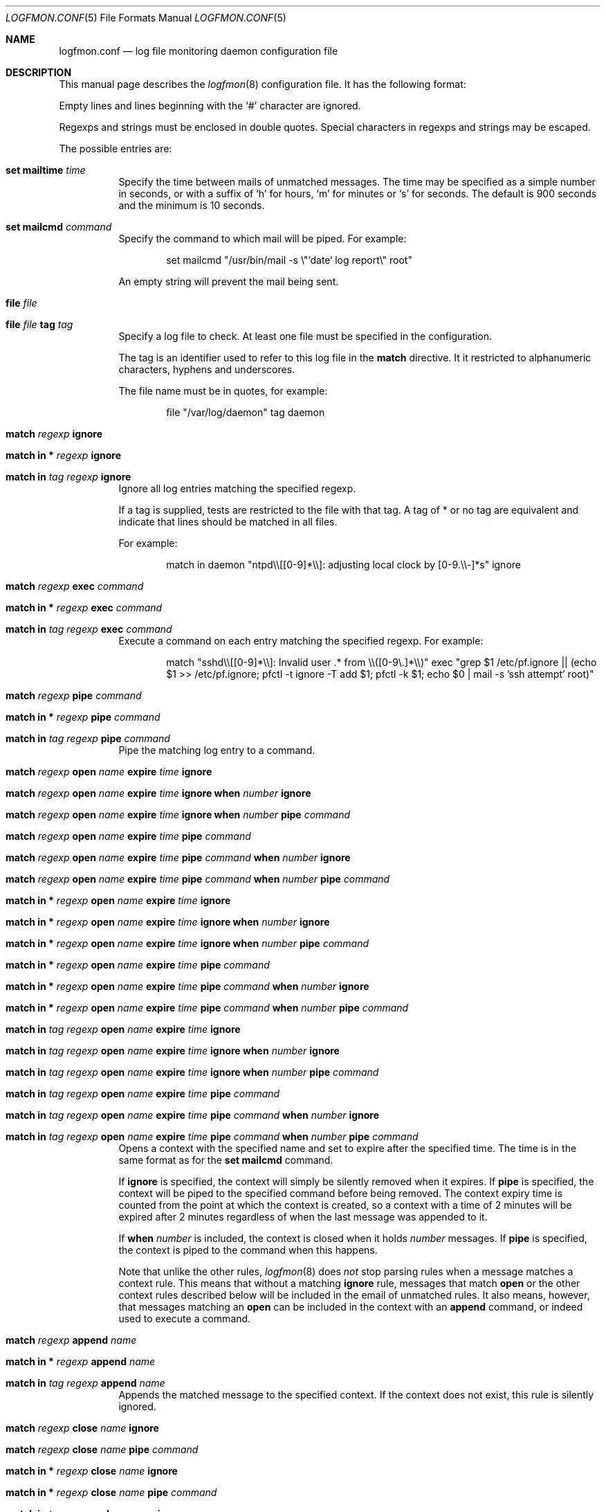 .\" $Id$
.\"
.\" Copyright (c) 2004 Nicholas Marriott <nicm__@ntlworld.com>
.\"
.\" Permission to use, copy, modify, and distribute this software for any
.\" purpose with or without fee is hereby granted, provided that the above
.\" copyright notice and this permission notice appear in all copies.
.\"
.\" THE SOFTWARE IS PROVIDED "AS IS" AND THE AUTHOR DISCLAIMS ALL WARRANTIES
.\" WITH REGARD TO THIS SOFTWARE INCLUDING ALL IMPLIED WARRANTIES OF
.\" MERCHANTABILITY AND FITNESS. IN NO EVENT SHALL THE AUTHOR BE LIABLE FOR
.\" ANY SPECIAL, DIRECT, INDIRECT, OR CONSEQUENTIAL DAMAGES OR ANY DAMAGES
.\" WHATSOEVER RESULTING FROM LOSS OF MIND, USE, DATA OR PROFITS, WHETHER
.\" IN AN ACTION OF CONTRACT, NEGLIGENCE OR OTHER TORTIOUS ACTION, ARISING
.\" OUT OF OR IN CONNECTION WITH THE USE OR PERFORMANCE OF THIS SOFTWARE.
.\"
.Dd November 8, 2004
.Dt LOGFMON.CONF 5
.Os
.Sh NAME
.Nm logfmon.conf
.Nd "log file monitoring daemon configuration file"
.Sh DESCRIPTION
This manual page describes the
.Xr logfmon 8
configuration file. It has the following format:
.Pp
Empty lines and lines beginning with the
.Sq #
character are ignored.
.Pp
Regexps and strings must be enclosed in double quotes. Special characters in regexps and 
strings may be escaped.
.Pp
The possible entries are:
.Bl -tag -width Ds
.It Ic set mailtime Ar time
Specify the time between mails of unmatched messages. The time
may be specified as a simple number in seconds, or with a suffix of
.Ql h
for hours, 
.Ql m
for minutes or
.Ql s
for seconds. The default is 900 seconds and the minimum is 10 seconds.
.It Ic set mailcmd Ar command
Specify the command to which mail will be piped. For example:
.Bd -ragged -offset indent
set mailcmd "/usr/bin/mail -s \\"`date` log report\\" root"
.Ed
.Pp
An empty string will prevent the mail being sent.
.It Ic file Ar file
.It Ic file Ar file Ic tag Ar tag
Specify a log file to check. At least one file must be specified in the configuration.
.Pp
The tag is an identifier used to refer to this log file in the 
.Ic match
directive. It it restricted to alphanumeric characters, hyphens and underscores.
.Pp
The file name must be in quotes, for example:
.Bd -ragged -offset indent
file "/var/log/daemon" tag daemon
.Ed
.It Ic match Ar regexp Ic ignore
.It Ic match in * Ar regexp Ic ignore
.It Ic match in Ar tag Ar regexp Ic ignore
Ignore all log entries matching the specified regexp.
.Pp
If a tag is supplied, tests are restricted to the file with that tag. A tag of * or no tag are
equivalent and indicate that lines should be matched in all files.
.Pp
For example:
.Bd -ragged -offset indent
match in daemon "ntpd\\\\[[0-9]*\\\\]: adjusting local clock by [0-9.\\\\-]*s" ignore
.Ed
.It Ic match Ar regexp Ic exec Ar command
.It Xo Ic match in * Ar regexp
.Ic exec Ar command
.Xc
.It Xo Ic match in Ar tag Ar regexp
.Ic exec Ar command
.Xc
Execute a command on each entry matching the specified regexp. For example:
.Bd -ragged -offset indent
match "sshd\\\\[[0-9]*\\\\]: Invalid user .* from \\\\([0-9\\.]*\\\\)" exec "grep $1 /etc/pf.ignore || (echo $1 >> /etc/pf.ignore; pfctl -t ignore -T add $1; pfctl -k $1; echo $0 | mail -s 'ssh attempt' root)"
.Ed
.It Ic match Ar regexp Ic pipe Ar command
.It Xo Ic match in * Ar regexp
.Ic pipe Ar command
.Xc
.It Xo Ic match in Ar tag Ar regexp
.Ic pipe Ar command
.Xc
Pipe the matching log entry to a command.
.It Xo Ic match Ar regexp Ic open Ar name 
.Ic expire Ar time Ic ignore
.Xc
.It Xo Ic match Ar regexp Ic open Ar name 
.Ic expire Ar time Ic ignore Ic when
.Ar number Ic ignore
.Xc
.It Xo Ic match Ar regexp Ic open Ar name 
.Ic expire Ar time Ic ignore Ic when
.Ar number Ic pipe Ar command
.Xc
.It Xo Ic match Ar regexp Ic open Ar name 
.Ic expire Ar time Ic pipe Ar command
.Xc
.It Xo Ic match Ar regexp Ic open Ar name 
.Ic expire Ar time Ic pipe Ar command
.Ic when Ar number Ic ignore
.Xc
.It Xo Ic match Ar regexp Ic open Ar name 
.Ic expire Ar time Ic pipe Ar command
.Ic when Ar number Ic pipe Ar command
.Xc
.It Xo Ic match in * Ar regexp Ic open
.Ar name Ic expire Ar time Ic ignore
.Xc
.It Xo Ic match in * Ar regexp Ic open
.Ar name Ic expire Ar time Ic ignore Ic when
.Ar number Ic ignore
.Xc
.It Xo Ic match in * Ar regexp Ic open
.Ar name Ic expire Ar time Ic ignore Ic when
.Ar number Ic pipe Ar command
.Xc
.It Xo Ic match in * Ar regexp Ic open
.Ar name  Ic expire Ar time Ic pipe Ar command
.Xc
.It Xo Ic match in * Ar regexp Ic open
.Ar name Ic expire Ar time Ic pipe Ar command
.Ic when Ar number Ic ignore
.Xc
.It Xo Ic match in * Ar regexp Ic open
.Ar name Ic expire Ar time Ic pipe Ar command
.Ic when Ar number Ic pipe Ar command
.Xc
.It Xo Ic match in Ar tag Ar regexp
.Ic open Ar name Ic expire Ar time 
.Ic ignore
.Xc
.It Xo Ic match in Ar tag Ar regexp
.Ic open Ar name Ic expire Ar time
.Ic ignore Ic when Ar number Ic ignore
.Xc
.It Xo Ic match in Ar tag Ar regexp
.Ic open Ar name Ic expire Ar time
.Ic ignore Ic when Ar number Ic pipe
.Ar command
.Xc
.It Xo Ic match in Ar tag Ar regexp
.Ic open Ar name Ic expire Ar time Ic pipe 
.Ar command
.Xc
.It Xo Ic match in Ar tag Ar regexp 
.Ic open Ar name Ic expire Ar time Ic pipe
.Ar command Ic when Ar number Ic ignore
.Xc
.It Xo Ic match in Ar tag Ar regexp
.Ic open Ar name Ic expire Ar time Ic pipe
.Ar command Ic when Ar number Ic pipe Ar command
.Xc
Opens a context with the specified name and set to expire after the specified time. 
The time is in the same format as for the
.Ic set mailcmd
command.
.Pp
If
.Ic ignore
is specified, the context will simply be silently removed when it expires. If
.Ic pipe
is specified, the context will be piped to the specified command before being removed.
The context expiry time is counted from the point at which the context is created, so a
context with a time of 2 minutes will be expired after 2 minutes regardless of when the
last message was appended to it.
.Pp
If
.Ic when Ar number
is included, the context is closed when it holds
.Ar number
messages. If 
.Ic pipe
is specified, the context is piped to the command when this happens.
.Pp
Note that unlike the other rules,
.Xr logfmon 8
does
.Em not
stop parsing rules when a message matches a context rule. This means that without a 
matching
.Ic ignore
rule, messages that match
.Ic open
or the other context rules described below will be included in the email of unmatched rules.
It also means, however, that messages matching an
.Ic open
can be included in the context with an
.Ic append
command, or indeed used to execute a command.
.It Ic match Ar regexp Ic append Ar name 
.It Xo Ic match in * Ar regexp Ic append
.Ar name
.Xc
.It Xo Ic match in Ar tag Ar regexp
.Ic append Ar name
.Xc
Appends the matched message to the specified context. If the context does not exist, this
rule is silently ignored.
.It Xo Ic match Ar regexp Ic close Ar name 
.Ic ignore
.Xc
.It Xo Ic match Ar regexp Ic close Ar name 
.Ic pipe Ar command
.Xc
.It Xo Ic match in * Ar regexp Ic close
.Ar name Ic ignore
.Xc
.It Xo Ic match in * Ar regexp Ic close
.Ar name Ic pipe Ar command
.Xc
.It Xo Ic match in Ar tag Ar regexp
.Ic close Ar name Ic ignore
.Xc
.It Xo Ic match in Ar tag Ar regexp
.Ic close Ar name Ic pipe Ar command
.Xc
This closes a context. If 
.Ic ignore
is specified, the context is simply removed. If
.Ic pipe
then the messages appended to the context are piped to the specified command.
An example set of context rules is:
.Bd -ragged -offset indent
match in auth "sshd\\\\[\\\\([0-9]*\\\\)\\\\]: input_userauth_request: invalid user .*" open "sshd-$1" expire 2m pipe "/usr/bin/mail -s \\"`date` ssh attempt (expired)\\" root"
.Ed
.Bd -ragged -offset indent
match in auth "sshd\\\\[\\\\([0-9]*\\\\)\\\\]: .*" append "sshd-$1"
.Ed
.Bd -ragged -offset indent
match in auth "sshd\\\\[\\\\([0-9]*\\\\)\\\\]: Received disconnect from .*" close "sshd-$1" pipe "/usr/bin/mail -s \\"`date` ssh attempt\\" root"
.Ed
.Pp
The first rule opens the context named with the sshd pid, the second appends all messages from the same sshd pid (including the messages matching the open and close rules) to the context and the third rule closes and mails the context when the remote client disconnects.
.Sh FILES
.Bl -tag -width "/etc/logfmon.confXXX" -compact
.It Pa /etc/logfmon.conf
default
.Xr logfmon 8
configuration file
.El
.Sh AUTHORS
.An Nicholas Marriott Aq nicm__@ntlworld.com
.Sh SEE ALSO
.Xr logfmon 8
.Xr re_format 7
.Rs
